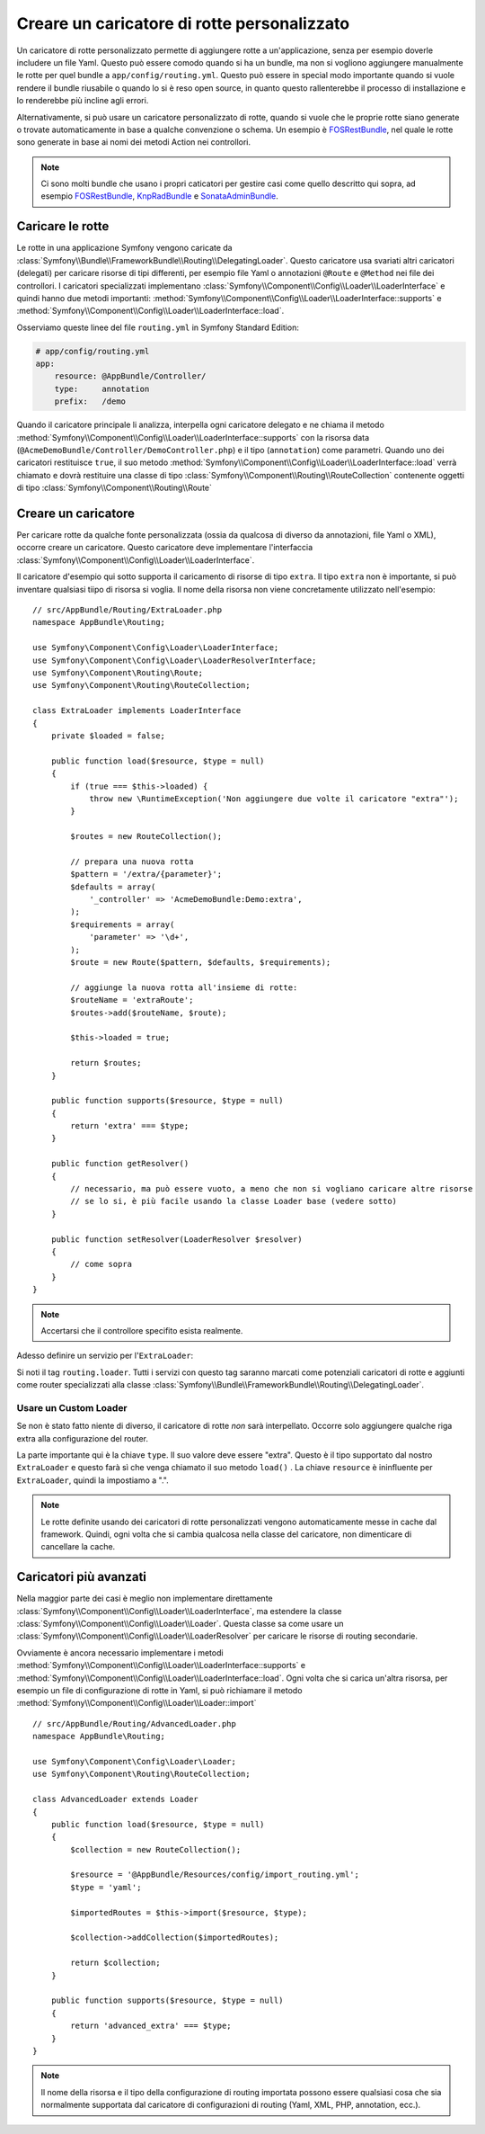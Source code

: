 .. index::
   single: Rotte; Caricatore di rotte personalizzato

Creare un caricatore di rotte personalizzato
============================================

Un caricatore di rotte personalizzato permette di aggiungere rotte a un'applicazione, senza 
per esempio doverle includere un file Yaml. Questo può essere comodo quando si 
ha un bundle, ma non si vogliono aggiungere manualmente le rotte per quel bundle
a ``app/config/routing.yml``. Questo può essere in special modo importante 
quando si vuole rendere il bundle riusabile o quando lo si è reso open source, in quanto
questo rallenterebbe il processo di installazione e lo renderebbe più incline agli errori.

Alternativamente, si può usare un caricatore personalizzato di rotte, quando si vuole che le proprie 
rotte siano generate o trovate automaticamente in base a qualche convenzione o schema.
Un esempio è `FOSRestBundle`_, nel quale le rotte sono generate in base ai nomi
dei metodi Action nei controllori.

.. note::

    Ci sono molti bundle che usano i propri caticatori per gestire 
    casi come quello descritto qui sopra, ad esempio `FOSRestBundle`_, 
    `KnpRadBundle`_ e `SonataAdminBundle`_.

Caricare le rotte
-----------------

Le rotte in una applicazione Symfony vengono caricate
da :class:`Symfony\\Bundle\\FrameworkBundle\\Routing\\DelegatingLoader`.
Questo caricatore usa svariati altri caricatori (delegati) per caricare risorse di 
tipi differenti, per esempio file Yaml o annotazioni ``@Route`` e ``@Method`` 
nei file dei controllori. I caricatori specializzati implementano 
:class:`Symfony\\Component\\Config\\Loader\\LoaderInterface`
e quindi hanno due metodi importanti:
:method:`Symfony\\Component\\Config\\Loader\\LoaderInterface::supports`
e :method:`Symfony\\Component\\Config\\Loader\\LoaderInterface::load`.

Osserviamo queste linee del file ``routing.yml`` in Symfony Standard
Edition:

.. code-block:: yaml

    # app/config/routing.yml
    app:
        resource: @AppBundle/Controller/
        type:     annotation
        prefix:   /demo

Quando il caricatore principale li analizza, interpella ogni caricatore delegato e ne chiama
il metodo :method:`Symfony\\Component\\Config\\Loader\\LoaderInterface::supports`
con la risorsa data (``@AcmeDemoBundle/Controller/DemoController.php``) e
il tipo (``annotation``) come parametri. Quando uno dei caricatori restituisce ``true``,
il suo metodo :method:`Symfony\\Component\\Config\\Loader\\LoaderInterface::load` 
verrà chiamato e dovrà restituire una classe di tipo :class:`Symfony\\Component\\Routing\\RouteCollection`
contenente oggetti di tipo :class:`Symfony\\Component\\Routing\\Route`

Creare un caricatore 
--------------------

Per caricare rotte da qualche fonte personalizzata (ossia da qualcosa di diverso da annotazioni, 
file Yaml o XML), occorre creare un caricatore. Questo caricatore
deve implementare l'interfaccia :class:`Symfony\\Component\\Config\\Loader\\LoaderInterface`.

Il caricatore d'esempio qui sotto supporta il caricamento di risorse di tipo
``extra``. Il tipo ``extra`` non è importante, si può inventare qualsiasi tiipo di risorsa
si voglia. Il nome della risorsa non viene concretamente utilizzato nell'esempio::

    // src/AppBundle/Routing/ExtraLoader.php
    namespace AppBundle\Routing;

    use Symfony\Component\Config\Loader\LoaderInterface;
    use Symfony\Component\Config\Loader\LoaderResolverInterface;
    use Symfony\Component\Routing\Route;
    use Symfony\Component\Routing\RouteCollection;

    class ExtraLoader implements LoaderInterface
    {
        private $loaded = false;

        public function load($resource, $type = null)
        {
            if (true === $this->loaded) {
                throw new \RuntimeException('Non aggiungere due volte il caricatore "extra"');
            }

            $routes = new RouteCollection();

            // prepara una nuova rotta
            $pattern = '/extra/{parameter}';
            $defaults = array(
                '_controller' => 'AcmeDemoBundle:Demo:extra',
            );
            $requirements = array(
                'parameter' => '\d+',
            );
            $route = new Route($pattern, $defaults, $requirements);

            // aggiunge la nuova rotta all'insieme di rotte:
            $routeName = 'extraRoute';
            $routes->add($routeName, $route);

            $this->loaded = true;

            return $routes;
        }

        public function supports($resource, $type = null)
        {
            return 'extra' === $type;
        }

        public function getResolver()
        {
            // necessario, ma può essere vuoto, a meno che non si vogliano caricare altre risorse
            // se lo si, è più facile usando la classe Loader base (vedere sotto)
        }

        public function setResolver(LoaderResolver $resolver)
        {
            // come sopra
        }
    }

.. note::

    Accertarsi che il controllore specifito esista realmente.

Adesso definire un servizio per l'``ExtraLoader``:

.. configuration-block::

    .. code-block:: yaml

        # app/config/services.yml
        services:
            app.routing_loader:
                class: AppBundle\Routing\ExtraLoader
                tags:
                    - { name: routing.loader }

    .. code-block:: xml

        <?xml version="1.0" ?>
        <container xmlns="http://symfony.com/schema/dic/services"
            xmlns:xsi="http://www.w3.org/2001/XMLSchema-instance"
            xsi:schemaLocation="http://symfony.com/schema/dic/services http://symfony.com/schema/dic/services/services-1.0.xsd">

            <services>
                <service id="app.routing_loader" class="AppBundle\Routing\ExtraLoader">
                    <tag name="routing.loader" />
                </service>
            </services>
        </container>

    .. code-block:: php

        use Symfony\Component\DependencyInjection\Definition;

        $container
            ->setDefinition(
                'app.routing_loader',
                new Definition('AppBundle\Routing\ExtraLoader')
            )
            ->addTag('routing.loader')
        ;

Si noti il tag ``routing.loader``. Tutti i servizi con questo tag saranno marcati
come potenziali caricatori di rotte e aggiunti come router specializzati alla classe
:class:`Symfony\\Bundle\\FrameworkBundle\\Routing\\DelegatingLoader`.

Usare un Custom Loader
~~~~~~~~~~~~~~~~~~~~~~

Se non è stato fatto niente di diverso, il caricatore di rotte *non* sarà interpellato.
Occorre solo aggiungere qualche riga extra alla configurazione del router.

.. configuration-block::

    .. code-block:: yaml

        # app/config/routing.yml
        app_extra:
            resource: .
            type: extra

    .. code-block:: xml

        <?xml version="1.0" encoding="UTF-8" ?>
        <routes xmlns="http://symfony.com/schema/routing"
            xmlns:xsi="http://www.w3.org/2001/XMLSchema-instance"
            xsi:schemaLocation="http://symfony.com/schema/routing http://symfony.com/schema/routing/routing-1.0.xsd">

            <import resource="." type="extra" />
        </routes>

    .. code-block:: php

        // app/config/routing.php
        use Symfony\Component\Routing\RouteCollection;

        $collection = new RouteCollection();
        $collection->addCollection($loader->import('.', 'extra'));

        return $collection;

La parte importante qui è la chiave ``type``. Il suo valore deve essere "extra".
Questo è il tipo supportato dal nostro ``ExtraLoader`` e questo farà sì che venga chiamato il suo 
metodo ``load()`` . La chiave ``resource`` è ininfluente per ``ExtraLoader``,
quindi la impostiamo a ".".

.. note::

    Le rotte definite usando dei caricatori di rotte personalizzati vengono automaticamente messe in cache 
    dal framework. Quindi, ogni volta che si cambia qualcosa nella 
    classe del caricatore, non dimenticare di cancellare la cache.

Caricatori più avanzati
-----------------------

Nella maggior parte dei casi è meglio non implementare direttamente
:class:`Symfony\\Component\\Config\\Loader\\LoaderInterface`,
ma estendere la classe :class:`Symfony\\Component\\Config\\Loader\\Loader`.
Questa classe sa come usare un :class:`Symfony\\Component\\Config\\Loader\\LoaderResolver`
per caricare le risorse di routing secondarie.

Ovviamente è ancora necessario implementare i metodi
:method:`Symfony\\Component\\Config\\Loader\\LoaderInterface::supports`
e :method:`Symfony\\Component\\Config\\Loader\\LoaderInterface::load`.
Ogni volta che si carica un'altra risorsa, per esempio un file di configurazione di rotte in 
Yaml, si può richiamare il metodo
:method:`Symfony\\Component\\Config\\Loader\\Loader::import` ::

    // src/AppBundle/Routing/AdvancedLoader.php
    namespace AppBundle\Routing;

    use Symfony\Component\Config\Loader\Loader;
    use Symfony\Component\Routing\RouteCollection;

    class AdvancedLoader extends Loader
    {
        public function load($resource, $type = null)
        {
            $collection = new RouteCollection();

            $resource = '@AppBundle/Resources/config/import_routing.yml';
            $type = 'yaml';

            $importedRoutes = $this->import($resource, $type);

            $collection->addCollection($importedRoutes);

            return $collection;
        }

        public function supports($resource, $type = null)
        {
            return 'advanced_extra' === $type;
        }
    }

.. note::

    Il nome della risorsa e il tipo della configurazione di routing importata
    possono essere qualsiasi cosa che sia normalmente supportata dal caricatore di 
    configurazioni di routing (Yaml, XML, PHP, annotation, ecc.).

.. _`FOSRestBundle`: https://github.com/FriendsOfSymfony/FOSRestBundle
.. _`KnpRadBundle`: https://github.com/KnpLabs/KnpRadBundle
.. _`SonataAdminBundle`: https://github.com/sonata-project/SonataAdminBundle
